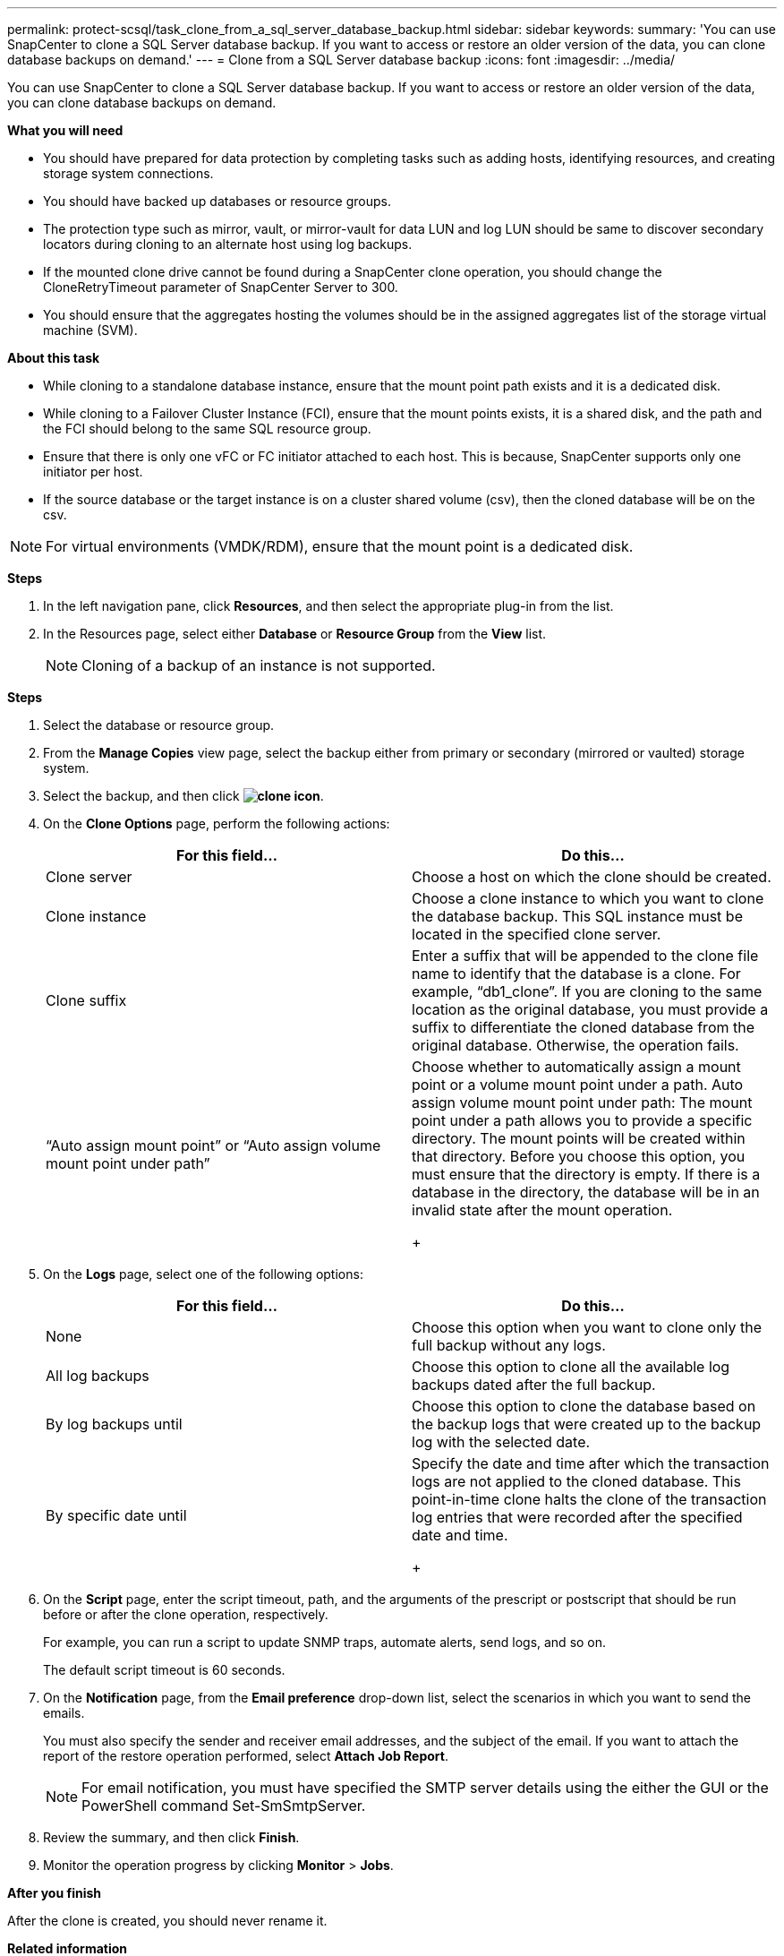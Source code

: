 ---
permalink: protect-scsql/task_clone_from_a_sql_server_database_backup.html
sidebar: sidebar
keywords:
summary: 'You can use SnapCenter to clone a SQL Server database backup. If you want to access or restore an older version of the data, you can clone database backups on demand.'
---
= Clone from a SQL Server database backup
:icons: font
:imagesdir: ../media/

[.lead]
You can use SnapCenter to clone a SQL Server database backup. If you want to access or restore an older version of the data, you can clone database backups on demand.

*What you will need*

* You should have prepared for data protection by completing tasks such as adding hosts, identifying resources, and creating storage system connections.
* You should have backed up databases or resource groups.
* The protection type such as mirror, vault, or mirror-vault for data LUN and log LUN should be same to discover secondary locators during cloning to an alternate host using log backups.
* If the mounted clone drive cannot be found during a SnapCenter clone operation, you should change the CloneRetryTimeout parameter of SnapCenter Server to 300.
* You should ensure that the aggregates hosting the volumes should be in the assigned aggregates list of the storage virtual machine (SVM).

*About this task*

* While cloning to a standalone database instance, ensure that the mount point path exists and it is a dedicated disk.
* While cloning to a Failover Cluster Instance (FCI), ensure that the mount points exists, it is a shared disk, and the path and the FCI should belong to the same SQL resource group.
* Ensure that there is only one vFC or FC initiator attached to each host. This is because, SnapCenter supports only one initiator per host.
* If the source database or the target instance is on a cluster shared volume (csv), then the cloned database will be on the csv.

NOTE: For virtual environments (VMDK/RDM), ensure that the mount point is a dedicated disk.

*Steps*

. In the left navigation pane, click *Resources*, and then select the appropriate plug-in from the list.
. In the Resources page, select either *Database* or *Resource Group* from the *View* list.
+
NOTE: Cloning of a backup of an instance is not supported.

*Steps*

. Select the database or resource group.
. From the *Manage Copies* view page, select the backup either from primary or secondary (mirrored or vaulted) storage system.
. Select the backup, and then click *image:../media/clone_icon.gif[]*.
. On the *Clone Options* page, perform the following actions:
+
|===
| For this field...| Do this...

a|
Clone server
a|
Choose a host on which the clone should be created.
a|
Clone instance
a|
Choose a clone instance to which you want to clone the database backup.     This SQL instance must be located in the specified clone server.
a|
Clone suffix
a|
Enter a suffix that will be appended to the clone file name to identify that the database is a clone.     For example, "`db1_clone`". If you are cloning to the same location as the original database, you must provide a suffix to differentiate the cloned database from the original database. Otherwise, the operation fails.
a|
"`Auto assign mount point`" or "`Auto assign volume mount point under path`"
a|
Choose whether to automatically assign a mount point or a volume mount point under a path.     Auto assign volume mount point under path: The mount point under a path allows you to provide a specific directory. The mount points will be created within that directory. Before you choose this option, you must ensure that the directory is empty. If there is a database in the directory, the database will be in an invalid state after the mount operation.
+
|===

. On the *Logs* page, select one of the following options:
+
|===
| For this field...| Do this...

a|
None
a|
Choose this option when you want to clone only the full backup without any logs.
a|
All log backups
a|
Choose this option to clone all the available log backups dated after the full backup.
a|
By log backups until
a|
Choose this option to clone the database based on the backup logs that were created up to the backup log with the selected date.
a|
By specific date until
a|
Specify the date and time after which the transaction logs are not applied to the cloned database.    This point-in-time clone halts the clone of the transaction log entries that were recorded after the specified date and time.
+
|===

. On the *Script* page, enter the script timeout, path, and the arguments of the prescript or postscript that should be run before or after the clone operation, respectively.
+
For example, you can run a script to update SNMP traps, automate alerts, send logs, and so on.
+
The default script timeout is 60 seconds.

. On the *Notification* page, from the *Email preference* drop-down list, select the scenarios in which you want to send the emails.
+
You must also specify the sender and receiver email addresses, and the subject of the email. If you want to attach the report of the restore operation performed, select *Attach Job Report*.
+
NOTE: For email notification, you must have specified the SMTP server details using the either the GUI or the PowerShell command Set-SmSmtpServer.

. Review the summary, and then click *Finish*.
. Monitor the operation progress by clicking *Monitor* > *Jobs*.

*After you finish*

After the clone is created, you should never rename it.

*Related information*

link:reference_back_up_sql_server_database_or_instance_or_availability_group.adoc[Back up SQL Server database, or instance, or availability group]

link:task_clone_backups_using_powershell_cmdlets.adoc[Clone backups using PowerShell cmdlets]

https://kb.netapp.com/Advice_and_Troubleshooting/Data_Protection_and_Security/SnapCenter/Clone_operation_might_fail_or_take_longer_time_to_complete_with_default_TCP_TIMEOUT_value[Clone operation might fail or take longer time to complete with default TCP_TIMEOUT value]

https://kb.netapp.com/Advice_and_Troubleshooting/Data_Protection_and_Security/SnapCenter/The_failover_cluster_instance_database_clone_fails[The failover cluster instance database clone fails]
